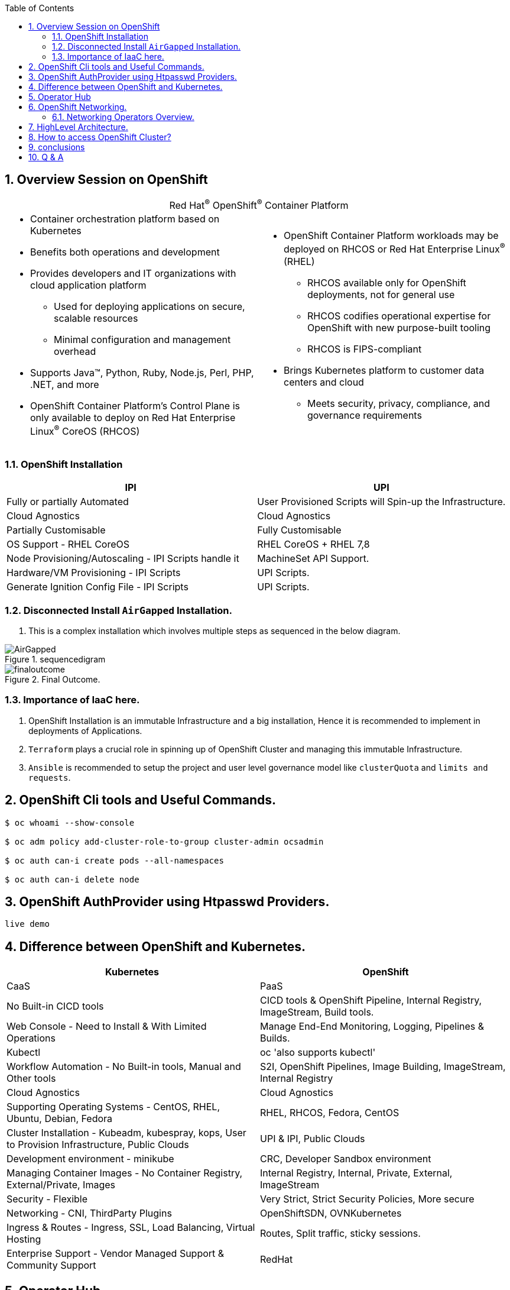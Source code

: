 :noaudio:
:scrollbar:
:data-uri:
:toc2:
:linkattrs:


:numbered:

== Overview Session on OpenShift

.Red Hat^(R)^ OpenShift^(R)^ Container Platform
[.noredheader,cols="2",caption=""]
|===
a|* Container orchestration platform based on Kubernetes
* Benefits both operations and development
* Provides developers and IT organizations with cloud application platform
** Used for deploying applications on secure, scalable resources
** Minimal configuration and management overhead
* Supports Java(TM), Python, Ruby, Node.js, Perl, PHP, .NET, and more
* OpenShift Container Platform's Control Plane is only available to deploy on Red Hat Enterprise Linux^(R)^ CoreOS (RHCOS)
a|* OpenShift Container Platform workloads may be deployed on RHCOS or Red Hat Enterprise Linux^(R)^ (RHEL)
** RHCOS available only for OpenShift deployments, not for general use
** RHCOS codifies operational expertise for OpenShift with new purpose-built tooling
** RHCOS is FIPS-compliant
* Brings Kubernetes platform to customer data centers and cloud
** Meets security, privacy, compliance, and governance requirements
|===
=== OpenShift Installation
[options="header,footer"]
|========================
|IPI | UPI
|Fully or partially Automated|User Provisioned Scripts will Spin-up the Infrastructure.
|Cloud Agnostics | Cloud Agnostics
|Partially Customisable | Fully Customisable
|OS Support - RHEL CoreOS| RHEL CoreOS + RHEL 7,8
| Node Provisioning/Autoscaling - IPI Scripts handle it | MachineSet API Support.
| Hardware/VM Provisioning - IPI Scripts | UPI Scripts.
| Generate Ignition Config File - IPI Scripts | UPI Scripts.
|========================

=== Disconnected Install `AirGapped` Installation.
. This is a complex installation which involves multiple steps
as sequenced in the below diagram.

.sequencedigram

image::images/airgappedsequence.png[AirGapped]

.Final Outcome.

image::images/finaloutcome.png[finaloutcome]



=== Importance of IaaC here.

. OpenShift Installation is an immutable Infrastructure and a big installation, Hence it is recommended to implement in deployments of Applications.
. `Terraform` plays a crucial role in spinning up of OpenShift Cluster and managing this immutable Infrastructure.
. `Ansible` is recommended to setup the project and user level governance model like `clusterQuota` and `limits and requests`.


== OpenShift Cli tools and Useful Commands.

----
$ oc whoami --show-console

$ oc adm policy add-cluster-role-to-group cluster-admin ocsadmin

$ oc auth can-i create pods --all-namespaces

$ oc auth can-i delete node

----

== OpenShift AuthProvider using Htpasswd Providers.

`live demo`


== Difference between OpenShift and Kubernetes.
[options="header,footer"]
|=======================
|Kubernetes|OpenShift
|CaaS    |PaaS
|No Built-in CICD tools    | CICD tools & OpenShift Pipeline, Internal Registry, ImageStream, Build tools.
|Web Console - Need to Install & With Limited Operations   |Manage End-End Monitoring, Logging, Pipelines & Builds.
|Kubectl |oc 'also supports kubectl'
|Workflow Automation - No Built-in tools, Manual and Other tools  |S2I, OpenShift Pipelines, Image Building, ImageStream, Internal Registry
|Cloud Agnostics | Cloud Agnostics
|Supporting Operating Systems - CentOS, RHEL, Ubuntu, Debian, Fedora | RHEL, RHCOS, Fedora, CentOS
|Cluster Installation - Kubeadm, kubespray, kops, User to Provision Infrastructure, Public Clouds    |UPI & IPI, Public Clouds
|Development environment - minikube | CRC, Developer Sandbox environment
|Managing Container Images - No Container Registry, External/Private, Images | Internal Registry, Internal, Private, External, ImageStream
|Security - Flexible | Very Strict, Strict Security Policies, More secure
|Networking - CNI, ThirdParty Plugins | OpenShiftSDN, OVNKubernetes
|Ingress & Routes - Ingress, SSL, Load Balancing, Virtual Hosting | Routes, Split traffic, sticky sessions.
|Enterprise Support - Vendor Managed Support & Community Support | RedHat

|=======================

== Operator Hub
OperatorHub is the web console interface in OpenShift Container Platform that cluster administrators use to discover and install Operators. With one click, an Operator can be pulled from its off-cluster source, installed and subscribed on the cluster, and made ready for engineering teams to self-service manage the product across deployment environments using Operator Lifecycle Manager (OLM).

Cluster administrators can choose from catalogs grouped into the following categories:

[options="header,footer"]
|=======================
|Category|Description
|Red Hat Operators   |Red Hat products packaged and shipped by Red Hat. Supported by Red Hat.
| Certified Operators  | Products from leading independent software vendors (ISVs). Red Hat partners with ISVs to package and ship. Supported by the ISV.
|Red Hat Marketplace   |Certified software that can be purchased from Red Hat Marketplace.

|Community Operators |SOptionally-visible software maintained by relevant representatives in the operator-framework/community-operators GitHub repository. No official support.

|Custom Operators|Operators you add to the cluster yourself. If you have not added any custom Operators, the Custom category does not appear in the web console on your OperatorHub.

|=======================

== OpenShift Networking.

Cluster Administrators have several options for exposing applications that run inside a cluster to external traffic and securing network connections:

. Service types, such as node ports or load balancers

. API resources, such as Ingress and Route

=== Networking Operators Overview.
OpenShift Container Platform supports multiple types of networking Operators. You can manage the cluster networking using these networking Operators.


==== Cluster Network Operator
The Cluster Network Operator (CNO) deploys and manages the cluster network components in an OpenShift Container Platform cluster. This includes deployment of the Container Network Interface (CNI) default network provider plug-in selected for the cluster during installation.

`$ oc get -n openshift-network-operator deployment/network-operator`

`$ oc get clusteroperator/network`

`$ oc describe network.config/cluster`

==== DNS Operator
The DNS Operator deploys and manages CoreDNS to provide a name resolution service to pods. This enables DNS-based Kubernetes Service discovery in OpenShift Container Platform. For more information, see DNS Operator in OpenShift Container Platform.

==== Ingress Operator
When you create your OpenShift Container Platform cluster, pods and services running on the cluster are each allocated IP addresses. The IP addresses are accessible to other pods and services running nearby but are not accessible to external clients. The Ingress Operator implements the Ingress Controller API and is responsible for enabling external access to OpenShift Container Platform cluster services.

==== External DNS Operator
The External DNS Operator deploys and manages ExternalDNS to provide the name resolution for services and routes from the external DNS provider to OpenShift Container Platform.


== HighLevel Architecture.

* OpenShift runs on RHCOS and RHEL

* OpenShift has two types of nodes:

** Workers

** Masters


* Nodes are instances of RHEL or RHCOS with OpenShift installed

** Workers are where end-user applications run.

** Masters manage the cluster.

Masters make up the OpenShift Control Plane.

image::images/ocp4Archi.png[ocp4Archi]

== How to access OpenShift Cluster?

image::images/ocaccess.png[ocaccess]

== conclusions
. This will cover the OpenShift Advanced Deployments day 1 session.

== Q & A
`???`
